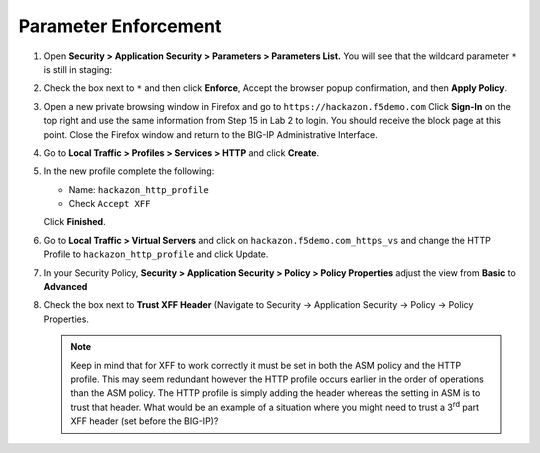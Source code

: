 Parameter Enforcement
---------------------

#. Open **Security > Application Security > Parameters > Parameters List.**
   You will see that the wildcard parameter ``*`` is still in staging:

   .. image:: /_static/class1/image51.png
     :width: 6.50000in
     :height: 1.65972in

#. Check the box next to ``*`` and then click **Enforce**, Accept the
   browser popup confirmation, and then **Apply Policy**.

   .. image:: /_static/class1/image52.png
     :width: 6.50000in
     :height: 1.64514in

#. Open a new private browsing window in Firefox and go to
   ``https://hackazon.f5demo.com`` Click **Sign-In** on the top right and
   use the same information from Step 15 in Lab 2 to login. You should
   receive the block page at this point. Close the Firefox window and
   return to the BIG-IP Administrative Interface.

#. Go to **Local Traffic > Profiles > Services > HTTP** and click **Create**.

   .. image:: /_static/class1/image53.png
     :width: 6.50000in
     :height: 1.30347in

#. In the new profile complete the following:

   -  Name: ``hackazon_http_profile``

   -  Check ``Accept XFF``

   Click **Finished**.

#. Go to **Local Traffic > Virtual Servers** and click on
   ``hackazon.f5demo.com_https_vs`` and change the HTTP Profile to
   ``hackazon_http_profile`` and click Update.

   .. image:: /_static/class1/image54.png
     :width: 2.80625in
     :height: 1.10505in

#. In your Security Policy, **Security > Application Security >
   Policy > Policy Properties** adjust the view from **Basic** to
   **Advanced**

#. Check the box next to **Trust XFF Header** (Navigate to Security ->
   Application Security -> Policy -> Policy Properties.

   .. image:: /_static/class1/image55.png
     :width: 3.05625in
     :height: 0.24174in

   .. image:: /_static/class1/image56.png
     :width: 6.50000in
     :height: 0.32847in

   .. NOTE:: Keep in mind that for XFF to work correctly it must be set in both
      the ASM policy and the HTTP profile. This may seem redundant however the
      HTTP profile occurs earlier in the order of operations than the ASM
      policy. The HTTP profile is simply adding the header whereas the setting
      in ASM is to trust that header. What would be an example of a situation
      where you might need to trust a 3\ :sup:`rd` part XFF header (set before
      the BIG-IP)?

